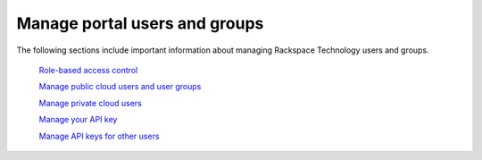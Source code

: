 .. _index:

===============================
Manage portal users and groups
===============================

The following sections include important information about managing
Rackspace Technology users and groups.

   `Role-based access control`_

   .. _Role-based access control: /manage_portal_user_groups/rbac

   `Manage public cloud users and user groups`_

   .. _Manage public cloud users and user groups: /manage_portal_user_groups/cloud_groups


   `Manage private cloud users`_

   .. _Manage private cloud users: /manage_portal_user_groups/private_cloud_users


   `Manage your API key`_

   .. _Manage your API key: /manage_portal_user_groups/api_key


   `Manage API keys for other users`_

   .. _Manage API keys for other users: /manage_portal_user_groups/api_key_other
